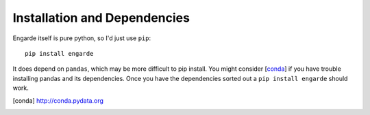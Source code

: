 Installation and Dependencies
=============================

Engarde itself is pure python, so I'd just use ``pip``::

    pip install engarde

It does depend on ``pandas``, which may be more difficult to pip
install. You might consider [conda_] if you have trouble installing
pandas and its dependencies. Once you have the dependencies sorted out
a ``pip install engarde`` should work.

.. [conda] http://conda.pydata.org
